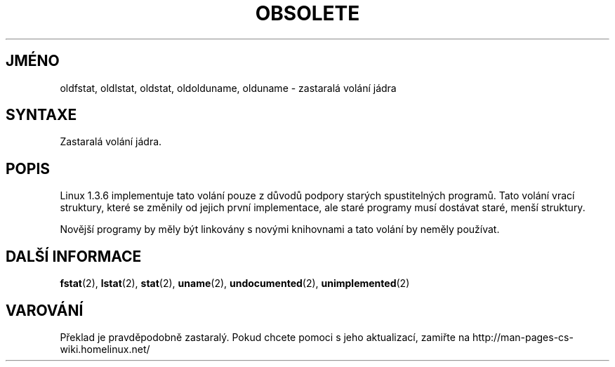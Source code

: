.TH OBSOLETE 2 "5.ledna 1997" "Linux 1.3.6" "Linux - příručka programátora"
.do hla cs
.do hpf hyphen.cs
.SH JMÉNO
oldfstat, oldlstat, oldstat, oldolduname, olduname \- zastaralá volání jádra
.SH SYNTAXE
Zastaralá volání jádra.
.SH POPIS
Linux 1.3.6 implementuje tato volání pouze z důvodů podpory starých
spustitelných programů. Tato volání vrací struktury, které se změnily od
jejich první implementace, ale staré programy musí dostávat staré, menší
struktury.
.PP
Novější programy by měly být linkovány s novými knihovnami a tato volání by
neměly používat.
.SH DALŠÍ INFORMACE
.BR fstat "(2), "
.BR lstat "(2), "
.BR stat "(2), "
.BR uname "(2), "
.BR undocumented "(2), "
.BR unimplemented "(2)"
.SH VAROVÁNÍ
Překlad je pravděpodobně zastaralý. Pokud chcete pomoci s jeho aktualizací, zamiřte na http://man-pages-cs-wiki.homelinux.net/
